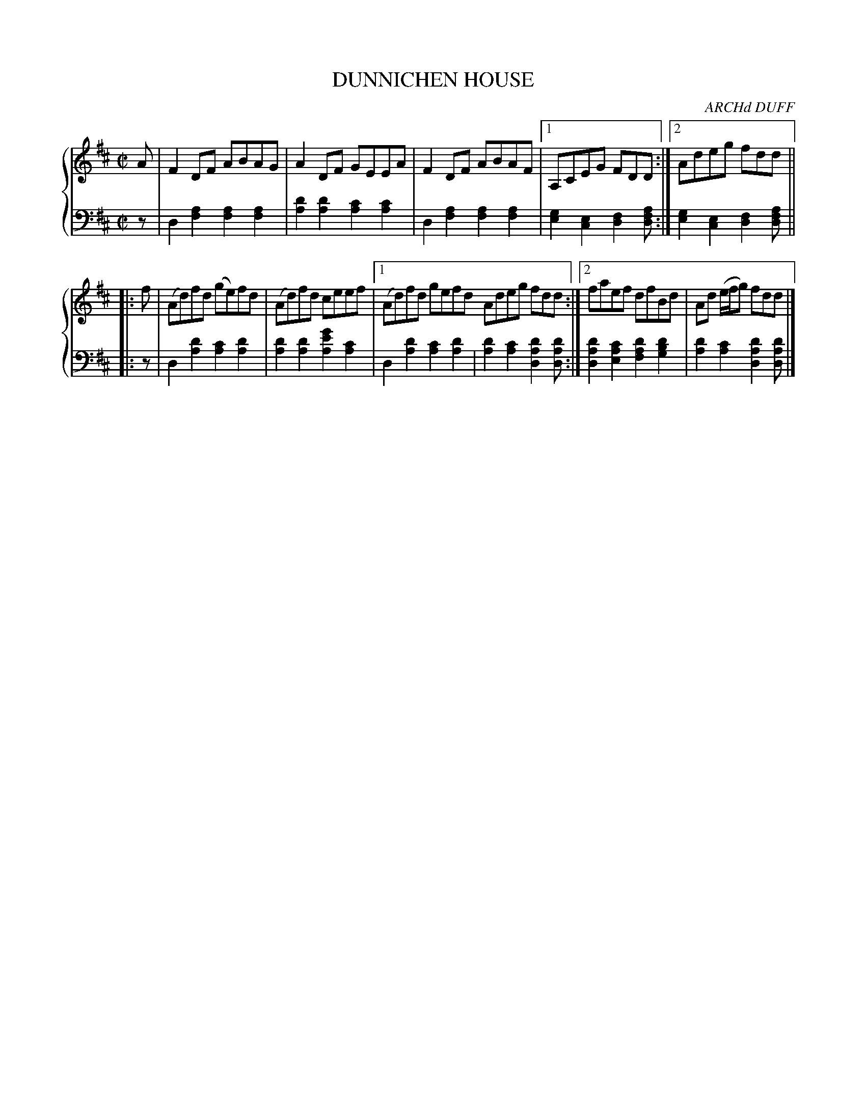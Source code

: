 X: 104
T: DUNNICHEN HOUSE
C: ARCHd DUFF
R: Reel
B: Glen Collection p.10 #4
Z: 2011 John Chambers <jc:trillian.mit.edu>
N: The first d in bar 5 should probably be c.
N: The second f in bar 10 should probably be g.
M: C|
L: 1/8
V: 1 middle=B clef=treble
V: 2 middle=d clef=bass
%%score {1 | 2}
K: D
%
V: 1
A |\
F2DF ABAG | A2DF GEEA | F2DF ABAF |1 A,CEG FDD :|2 Adeg fdd ||
|: f |\
(Ad)fd (ge)fd | (Ad)fd ceef |[1 (Ad)fd gefd Adeg fdd :|[2 faef dfBd | Ad (e/f/g) fdd |]
%
V: 2
z |\
d2[a2f2] [a2f2][a2f2] | [d'2a2][d'2a2] [c'2a2][c'2a2] |\
d2[a2f2] [a2f2][a2f2] |[1 [g2e2][e2c2] [f2d2][afd] :|2 [g2e2][e2c2] [f2d2][afd] ||
|: z |\
d2[d'2a2] [c'2a2][d'2a2] | [d'2a2][d'2a2] [g'2e'2a2][c'2a2] |\
[1 d2[d'2a2] [c'2a2][d'2a2] | [d'2a2][c'2a2] [d'2a2d2][d'ad] :|\
[2 [d'2a2d2][c'2a2e2] [d'2a2f2][d'2b2g2] | [d'2a2][c'2a2] [d'2a2d2][d'ad] |]
